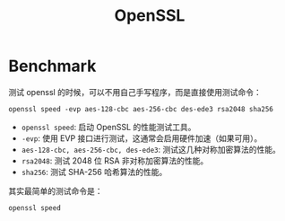 :PROPERTIES:
:ID:       34f2806b-64c7-476d-a47e-08df8ac1d02f
:END:
#+title: OpenSSL

* Benchmark
测试 openssl 的时候，可以不用自己手写程序，而是直接使用测试命令：

#+begin_src shell
openssl speed -evp aes-128-cbc aes-256-cbc des-ede3 rsa2048 sha256
#+end_src

- ~openssl speed~: 启动 OpenSSL 的性能测试工具。
- ~-evp~: 使用 EVP 接口进行测试，这通常会启用硬件加速（如果可用）。
- ~aes-128-cbc, aes-256-cbc, des-ede3~: 测试这几种对称加密算法的性能。
- ~rsa2048~: 测试 2048 位 RSA 非对称加密算法的性能。
- ~sha256~: 测试 SHA-256 哈希算法的性能。

其实最简单的测试命令是：

#+begin_src shell
openssl speed
#+end_src
